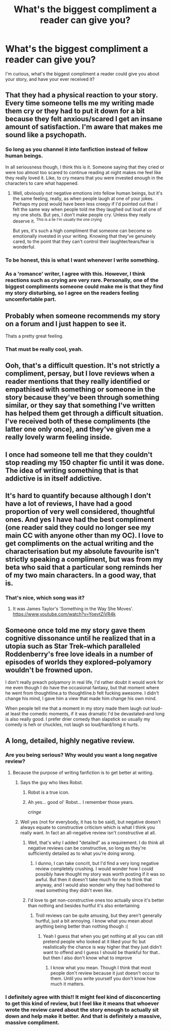 #+TITLE: What's the biggest compliment a reader can give you?

* What's the biggest compliment a reader can give you?
:PROPERTIES:
:Author: Brighter_days
:Score: 12
:DateUnix: 1472485602.0
:DateShort: 2016-Aug-29
:FlairText: Discussion
:END:
I'm curious, what's the biggest compliment a reader could give you about your story, and have your ever received it?


** That they had a physical reaction to your story. Every time someone tells me my writing made them cry or they had to put it down for a bit because they felt anxious/scared I get an insane amount of satisfaction. I'm aware that makes me sound like a psychopath.
:PROPERTIES:
:Author: FloreatCastellum
:Score: 26
:DateUnix: 1472488663.0
:DateShort: 2016-Aug-29
:END:

*** So long as you channel it into fanfiction instead of fellow human beings.

In all seriousness though, I think this is it. Someone saying that they cried or were too almost too scared to continue reading at night makes me feel like they really loved it. Like, to cry means that you were invested enough in the characters to care what happened.
:PROPERTIES:
:Author: bubblegumpandabear
:Score: 6
:DateUnix: 1472499860.0
:DateShort: 2016-Aug-30
:END:

**** Well, obviously not negative emotions into fellow human beings, but it's the same feeling, really, as when people laugh at one of your jokes. Perhaps my post would have been less creepy if I'd pointed out that I felt the same way when people told me they laughed out loud at one of my one shots. But yes, I don't make people cry. Unless they really deserve it. ^{This is a lie} ^{I'm usually the one crying}

But yes, it's such a high compliment that someone can become so emotionally invested in your writing. Knowing that they've genuinely cared, to the point that they can't control their laughter/tears/fear is wonderful.
:PROPERTIES:
:Author: FloreatCastellum
:Score: 3
:DateUnix: 1472500322.0
:DateShort: 2016-Aug-30
:END:


*** To be honest, this is what I want whenever I write something.
:PROPERTIES:
:Author: tehwoflcopter
:Score: 1
:DateUnix: 1472550280.0
:DateShort: 2016-Aug-30
:END:


*** As a 'romance' writer, I agree with this. However, I think reactions such as crying are very rare. Personally, one of the biggest compliments someone could make me is that they find my story disturbing, so I agree on the readers feeling uncomfortable part.
:PROPERTIES:
:Author: Brighter_days
:Score: 1
:DateUnix: 1472588620.0
:DateShort: 2016-Aug-31
:END:


** Probably when someone recommends my story on a forum and I just happen to see it.

Thats a pretty great feeling.
:PROPERTIES:
:Author: UndeadBBQ
:Score: 12
:DateUnix: 1472494418.0
:DateShort: 2016-Aug-29
:END:

*** That must be really cool, yeah.
:PROPERTIES:
:Author: booksandpots
:Score: 1
:DateUnix: 1472502218.0
:DateShort: 2016-Aug-30
:END:


** Ooh, that's a difficult question. It's not strictly a compliment, persay, but I love reviews when a reader mentions that they really identified or empathised with something or someone in the story because they've been through something similar, or they say that something I've written has helped them get through a difficult situation. I've received both of these compliments (the latter one only once), and they've given me a really lovely warm feeling inside.
:PROPERTIES:
:Author: nymphxdora
:Score: 11
:DateUnix: 1472488909.0
:DateShort: 2016-Aug-29
:END:


** I once had someone tell me that they couldn't stop reading my 150 chapter fic until it was done. The idea of writing something that is that addictive is in itself addictive.
:PROPERTIES:
:Author: Oniknight
:Score: 7
:DateUnix: 1472509683.0
:DateShort: 2016-Aug-30
:END:


** It's hard to quantify because although I don't have a lot of reviews, I have had a good proportion of very well considered, thoughtful ones. And yes I have had the best compliment (one reader said they could no longer see my main CC with anyone other than my OC). I love to get compliments on the actual writing and the characterisation but my absolute favourite isn't strictly speaking a compliment, but was from my beta who said that a particular song reminds her of my two main characters. In a good way, that is.
:PROPERTIES:
:Author: booksandpots
:Score: 4
:DateUnix: 1472487517.0
:DateShort: 2016-Aug-29
:END:

*** That's nice, which song was it?
:PROPERTIES:
:Author: Brighter_days
:Score: 1
:DateUnix: 1472487833.0
:DateShort: 2016-Aug-29
:END:

**** It was James Taylor's 'Something in the Way She Moves'. [[https://www.youtube.com/watch?v=YoevtZiVR4k]]
:PROPERTIES:
:Author: booksandpots
:Score: 3
:DateUnix: 1472488566.0
:DateShort: 2016-Aug-29
:END:


** Someone once told me my story gave them cognitive dissonance until he realized that in a utopia such as Star Trek--which paralleled Roddenberry's free love ideals in a number of episodes of worlds they explored--polyamory wouldn't be frowned upon.

I don't really preach polyamory in real life, I'd rather doubt it would work for me even though I do have the occasional fantasy, but that moment where he went from thoughtline.a to thoughtline.b felt fucking awesome. I didn't change his mind, I gave him a view that made him change his own mind.

When people tell me that a moment in my story made them laugh out loud--at least the comedic moments, if it was dramatic I'd be devastated--and long is also really good. I prefer drier comedy than slapstick so usually my comedy is heh or chuckles, not laugh so loud/hard/long it hurts.
:PROPERTIES:
:Author: viol8er
:Score: 4
:DateUnix: 1472492427.0
:DateShort: 2016-Aug-29
:END:


** A long, detailed, highly negative review.
:PROPERTIES:
:Author: Taure
:Score: 9
:DateUnix: 1472488600.0
:DateShort: 2016-Aug-29
:END:

*** Are you being serious? Why would you want a long negative review?
:PROPERTIES:
:Author: booksandpots
:Score: 7
:DateUnix: 1472488967.0
:DateShort: 2016-Aug-29
:END:

**** Because the purpose of writing fanfiction is to get better at writing.
:PROPERTIES:
:Author: Taure
:Score: 11
:DateUnix: 1472489117.0
:DateShort: 2016-Aug-29
:END:

***** Says the guy who likes Robst.
:PROPERTIES:
:Score: 7
:DateUnix: 1472503521.0
:DateShort: 2016-Aug-30
:END:

****** Robst is a true icon.
:PROPERTIES:
:Author: Taure
:Score: 10
:DateUnix: 1472503664.0
:DateShort: 2016-Aug-30
:END:


****** Ah yes... good ol' Robst... I remember those years.

/cringe/
:PROPERTIES:
:Author: tehwoflcopter
:Score: 1
:DateUnix: 1472550326.0
:DateShort: 2016-Aug-30
:END:


***** Well yes (not for everybody, it has to be said), but negative doesn't always equate to constructive criticism which is what I think you really want. In fact an all-negative review isn't constructive at all.
:PROPERTIES:
:Author: booksandpots
:Score: 8
:DateUnix: 1472489443.0
:DateShort: 2016-Aug-29
:END:

****** Well, that's why I added "detailed" as a requirement. I do think all negative reviews can be constructive, so long as they're sufficiently detailed as to what you're doing wrong.
:PROPERTIES:
:Author: Taure
:Score: 9
:DateUnix: 1472489573.0
:DateShort: 2016-Aug-29
:END:

******* I dunno, I can take concrit, but I'd find a very long negative review completely crushing. I would wonder how I could possibly have thought my story was worth posting if it was so awful. But then it doesn't take much for me to think that anyway, and I would also wonder why they had bothered to read something they didn't even like.
:PROPERTIES:
:Author: booksandpots
:Score: 1
:DateUnix: 1472493782.0
:DateShort: 2016-Aug-29
:END:


****** I'd love to get non-constructive ones too actually since it's better than nothing and besides hurtful it's also entertaining
:PROPERTIES:
:Author: Brighter_days
:Score: 1
:DateUnix: 1472491068.0
:DateShort: 2016-Aug-29
:END:

******* Troll reviews can be quite amusing, but they aren't generally hurtful, just a bit annoying. I know what you mean about anything being better than nothing though :(
:PROPERTIES:
:Author: booksandpots
:Score: 3
:DateUnix: 1472493480.0
:DateShort: 2016-Aug-29
:END:

******** Yeah I guess that when you get nothing at all you can still pretend people who looked at it liked your fic but realistically the chance is way higher that they just didn't want to offend and I guess I should be thankful for that.. but then I also don't know what to improve
:PROPERTIES:
:Author: Brighter_days
:Score: 1
:DateUnix: 1472496769.0
:DateShort: 2016-Aug-29
:END:

********* I know what you mean. Though I think that most people don't review because it just doesn't occur to them. Until you write yourself you don't know how much it matters.
:PROPERTIES:
:Author: booksandpots
:Score: 2
:DateUnix: 1472497212.0
:DateShort: 2016-Aug-29
:END:


*** I definitely agree with this!! It might feel kind of disconcerting to get this kind of review, but I feel like it means that whoever wrote the review cared about the story enough to actually sit down and help make it better. And that is definitely a massive, massive compliment.
:PROPERTIES:
:Author: nymphxdora
:Score: 7
:DateUnix: 1472488988.0
:DateShort: 2016-Aug-29
:END:

